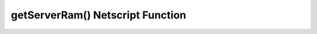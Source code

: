 getServerRam() Netscript Function
=================================

.. js:function:: getServerRam(hostname)

    .. warning:: This function is deprecated.

    :RAM cost: 0.1 GB
    :param string hostname: Hostname of target server.
    :returns: An array of 2 number, first number is the total RAM, second the
        used RAM.

    Returns an array with two elements that gives information about a server's memory (RAM). The first
    element in the array is the amount of RAM that the server has total (in GB). The second element in
    the array is the amount of RAM that is currently being used on the server (in GB).

    Example:

    .. code-block:: javascript

        res = getServerRam("helios"); // returns: [5, 10]
        totalRam = res[0];
        ramUsed = res[1];
